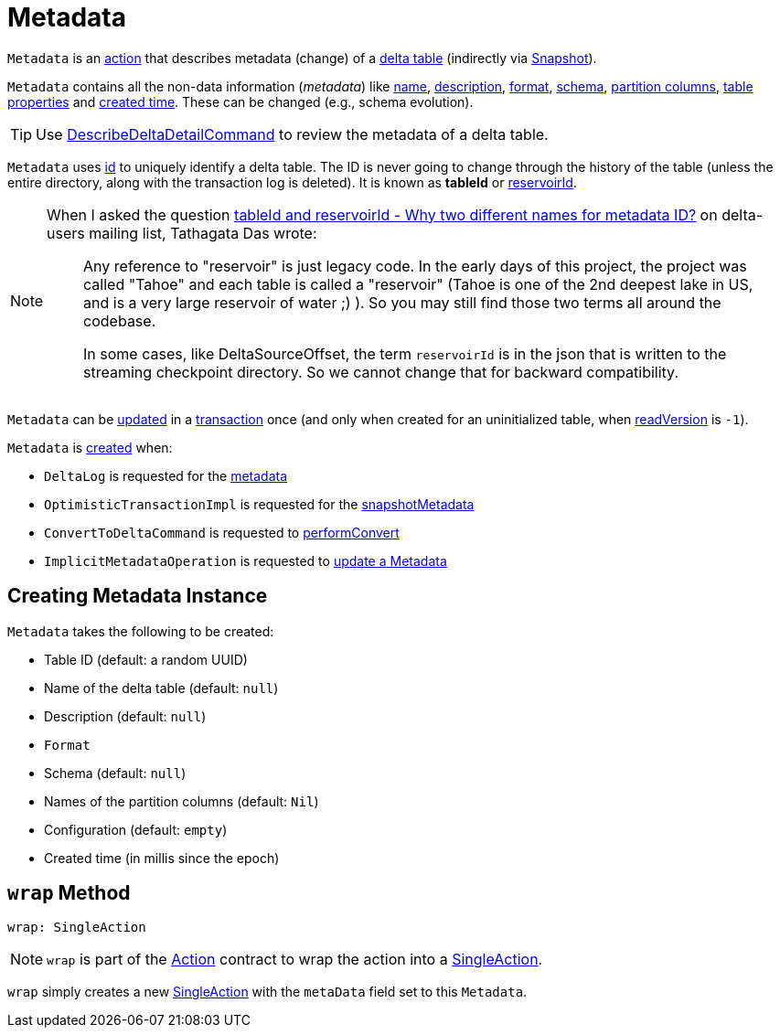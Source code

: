 = [[Metadata]] Metadata

`Metadata` is an <<Action.adoc#, action>> that describes metadata (change) of a <<DeltaLog.adoc#metadata, delta table>> (indirectly via <<Snapshot.adoc#metadata, Snapshot>>).

`Metadata` contains all the non-data information (_metadata_) like <<name, name>>, <<description, description>>, <<format, format>>, <<schemaString, schema>>, <<partitionColumns, partition columns>>, <<configuration, table properties>> and <<createdTime, created time>>. These can be changed (e.g., schema evolution).

TIP: Use <<DescribeDeltaDetailCommand.adoc#, DescribeDeltaDetailCommand>> to review the metadata of a delta table.

`Metadata` uses <<id, id>> to uniquely identify a delta table. The ID is never going to change through the history of the table (unless the entire directory, along with the transaction log is deleted). It is known as *tableId* or <<DeltaSourceOffset.adoc#reservoirId, reservoirId>>.

[NOTE]
====
When I asked the question https://groups.google.com/forum/#!topic/delta-users/5OKEFvVKiew[tableId and reservoirId - Why two different names for metadata ID?] on delta-users mailing list, Tathagata Das wrote:

> Any reference to "reservoir" is just legacy code. In the early days of this project, the project was called "Tahoe" and each table is called a "reservoir" (Tahoe is one of the 2nd deepest lake in US, and is a very large reservoir of water ;) ). So you may still find those two terms all around the codebase.

> In some cases, like DeltaSourceOffset, the term `reservoirId` is in the json that is written to the streaming checkpoint directory. So we cannot change that for backward compatibility.

====

`Metadata` can be <<OptimisticTransactionImpl.adoc#updateMetadata, updated>> in a xref:OptimisticTransactionImpl.adoc[transaction] once (and only when created for an uninitialized table, when <<OptimisticTransactionImpl.adoc#readVersion, readVersion>> is `-1`).

`Metadata` is <<creating-instance, created>> when:

* `DeltaLog` is requested for the <<DeltaLog.adoc#metadata, metadata>>

* `OptimisticTransactionImpl` is requested for the <<OptimisticTransactionImpl.adoc#snapshotMetadata, snapshotMetadata>>

* `ConvertToDeltaCommand` is requested to <<ConvertToDeltaCommand.adoc#performConvert, performConvert>>

* `ImplicitMetadataOperation` is requested to <<ImplicitMetadataOperation.adoc#updateMetadata, update a Metadata>>

== [[creating-instance]] Creating Metadata Instance

`Metadata` takes the following to be created:

* [[id]] Table ID (default: a random UUID)
* [[name]] Name of the delta table (default: `null`)
* [[description]] Description (default: `null`)
* [[format]] `Format`
* [[schemaString]] Schema (default: `null`)
* [[partitionColumns]] Names of the partition columns (default: `Nil`)
* [[configuration]] Configuration (default: `empty`)
* [[createdTime]] Created time (in millis since the epoch)

== [[wrap]] `wrap` Method

[source, scala]
----
wrap: SingleAction
----

NOTE: `wrap` is part of the <<Action.adoc#wrap, Action>> contract to wrap the action into a <<SingleAction.adoc#, SingleAction>>.

`wrap` simply creates a new <<SingleAction.adoc#, SingleAction>> with the `metaData` field set to this `Metadata`.
